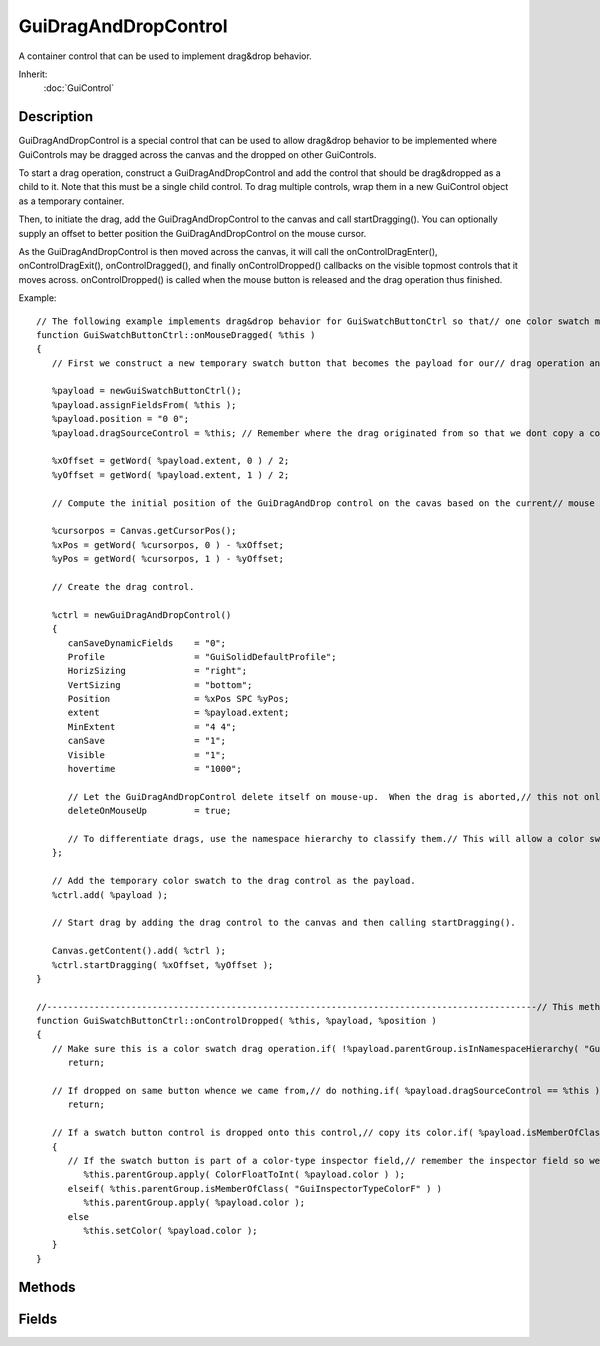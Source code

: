 GuiDragAndDropControl
=====================

A container control that can be used to implement drag&drop behavior.

Inherit:
	:doc:`GuiControl`

Description
-----------

GuiDragAndDropControl is a special control that can be used to allow drag&drop behavior to be implemented where GuiControls may be dragged across the canvas and the dropped on other GuiControls.

To start a drag operation, construct a GuiDragAndDropControl and add the control that should be drag&dropped as a child to it. Note that this must be a single child control. To drag multiple controls, wrap them in a new GuiControl object as a temporary container.

Then, to initiate the drag, add the GuiDragAndDropControl to the canvas and call startDragging(). You can optionally supply an offset to better position the GuiDragAndDropControl on the mouse cursor.

As the GuiDragAndDropControl is then moved across the canvas, it will call the onControlDragEnter(), onControlDragExit(), onControlDragged(), and finally onControlDropped() callbacks on the visible topmost controls that it moves across. onControlDropped() is called when the mouse button is released and the drag operation thus finished.

Example::

	// The following example implements drag&drop behavior for GuiSwatchButtonCtrl so that// one color swatch may be dragged over the other to quickly copy its color.//// This code is taken from the stock scripts.//---------------------------------------------------------------------------------------------// With this method, we start the operation when the mouse is click-dragged away from a color swatch.
	function GuiSwatchButtonCtrl::onMouseDragged( %this )
	{
	   // First we construct a new temporary swatch button that becomes the payload for our// drag operation and give it the properties of the swatch button we want to copy.
	
	   %payload = newGuiSwatchButtonCtrl();
	   %payload.assignFieldsFrom( %this );
	   %payload.position = "0 0";
	   %payload.dragSourceControl = %this; // Remember where the drag originated from so that we dont copy a color swatch onto itself.// Calculate the offset of the GuiDragAndDropControl from the mouse cursor.  Here we center// it on the cursor.
	
	   %xOffset = getWord( %payload.extent, 0 ) / 2;
	   %yOffset = getWord( %payload.extent, 1 ) / 2;
	
	   // Compute the initial position of the GuiDragAndDrop control on the cavas based on the current// mouse cursor position.
	
	   %cursorpos = Canvas.getCursorPos();
	   %xPos = getWord( %cursorpos, 0 ) - %xOffset;
	   %yPos = getWord( %cursorpos, 1 ) - %yOffset;
	
	   // Create the drag control.
	
	   %ctrl = newGuiDragAndDropControl()
	   {
	      canSaveDynamicFields    = "0";
	      Profile                 = "GuiSolidDefaultProfile";
	      HorizSizing             = "right";
	      VertSizing              = "bottom";
	      Position                = %xPos SPC %yPos;
	      extent                  = %payload.extent;
	      MinExtent               = "4 4";
	      canSave                 = "1";
	      Visible                 = "1";
	      hovertime               = "1000";
	
	      // Let the GuiDragAndDropControl delete itself on mouse-up.  When the drag is aborted,// this not only deletes the drag control but also our payload.
	      deleteOnMouseUp         = true;
	
	      // To differentiate drags, use the namespace hierarchy to classify them.// This will allow a color swatch drag to tell itself apart from a file drag, for example.class                   = "GuiDragAndDropControlType_ColorSwatch";
	   };
	
	   // Add the temporary color swatch to the drag control as the payload.
	   %ctrl.add( %payload );
	
	   // Start drag by adding the drag control to the canvas and then calling startDragging().
	
	   Canvas.getContent().add( %ctrl );
	   %ctrl.startDragging( %xOffset, %yOffset );
	}
	
	//---------------------------------------------------------------------------------------------// This method receives the drop when the mouse button is released over a color swatch control// during a drag operation.
	function GuiSwatchButtonCtrl::onControlDropped( %this, %payload, %position )
	{
	   // Make sure this is a color swatch drag operation.if( !%payload.parentGroup.isInNamespaceHierarchy( "GuiDragAndDropControlType_ColorSwatch" ) )
	      return;
	
	   // If dropped on same button whence we came from,// do nothing.if( %payload.dragSourceControl == %this )
	      return;
	
	   // If a swatch button control is dropped onto this control,// copy its color.if( %payload.isMemberOfClass( "GuiSwatchButtonCtrl" ) )
	   {
	      // If the swatch button is part of a color-type inspector field,// remember the inspector field so we can later set the color// through it.if( %this.parentGroup.isMemberOfClass( "GuiInspectorTypeColorI" ) )
	         %this.parentGroup.apply( ColorFloatToInt( %payload.color ) );
	      elseif( %this.parentGroup.isMemberOfClass( "GuiInspectorTypeColorF" ) )
	         %this.parentGroup.apply( %payload.color );
	      else
	         %this.setColor( %payload.color );
	   }
	}

Methods
-------

.. cpp:function:: void GuiDragAndDropControl::startDragging(int x, int y)

	Start the drag operation.

	:param x: X coordinate for the mouse pointer offset which the drag control should position itself.
	:param y: Y coordinate for the mouse pointer offset which the drag control should position itself.

Fields
------

.. cpp:member:: bool  GuiDragAndDropControl::deleteOnMouseUp

	If true, the control deletes itself when the left mouse button is released. If at this point, the drag amp drop control still contains its payload, it will be deleted along with the control.
